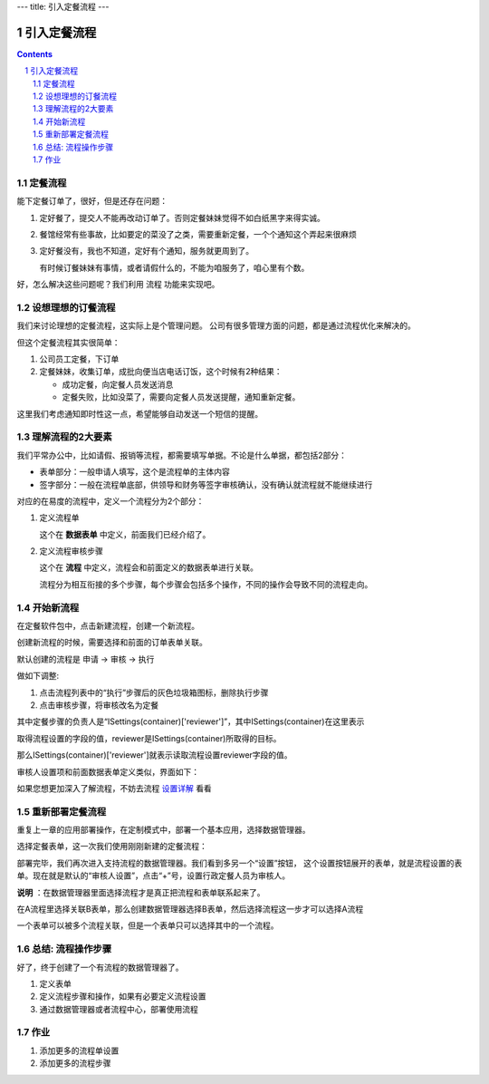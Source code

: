 ---
title: 引入定餐流程
---

==========================================
引入定餐流程
==========================================
.. sectnum::
.. contents::

定餐流程
-----------------
能下定餐订单了，很好，但是还存在问题：

1. 定好餐了，提交人不能再改动订单了。否则定餐妹妹觉得不如白纸黑字来得实诚。
2. 餐馆经常有些事故，比如要定的菜没了之类，需要重新定餐，一个个通知这个弄起来很麻烦
3. 定好餐没有，我也不知道，定好有个通知，服务就更周到了。

   有时候订餐妹妹有事情，或者请假什么的，不能为咱服务了，咱心里有个数。

好，怎么解决这些问题呢？我们利用 流程 功能来实现吧。

设想理想的订餐流程
--------------------
我们来讨论理想的定餐流程，这实际上是个管理问题。
公司有很多管理方面的问题，都是通过流程优化来解决的。

但这个定餐流程其实很简单：

1. 公司员工定餐，下订单
2. 定餐妹妹，收集订单，成批向便当店电话订饭，这个时候有2种结果：

   - 成功定餐，向定餐人员发送消息
   - 定餐失败，比如没菜了，需要向定餐人员发送提醒，通知重新定餐。

这里我们考虑通知即时性这一点，希望能够自动发送一个短信的提醒。

理解流程的2大要素
--------------------
我们平常办公中，比如请假、报销等流程，都需要填写单据。不论是什么单据，都包括2部分：

- 表单部分：一般申请人填写，这个是流程单的主体内容
- 签字部分：一般在流程单底部，供领导和财务等签字审核确认，没有确认就流程就不能继续进行

对应的在易度的流程中，定义一个流程分为2个部分：

1. 定义流程单

   这个在 **数据表单** 中定义，前面我们已经介绍了。

2. 定义流程审核步骤

   这个在 **流程** 中定义，流程会和前面定义的数据表单进行关联。

   流程分为相互衔接的多个步骤，每个步骤会包括多个操作，不同的操作会导致不同的流程走向。

开始新流程
-------------------------
在定餐软件包中，点击新建流程，创建一个新流程。

.. image:: img/flow-dingcan.png

创建新流程的时候，需要选择和前面的订单表单关联。

默认创建的流程是 申请 -> 审核 -> 执行

做如下调整:

1. 点击流程列表中的“执行”步骤后的灰色垃圾箱图标，删除执行步骤
2. 点击审核步骤，将审核改名为定餐

.. image:: img/flow-steps.jpeg

其中定餐步骤的负责人是“ISettings(container)['reviewer']”，其中ISettings(container)在这里表示

取得流程设置的字段的值，reviewer是ISettings(container)所取得的目标。

那么ISettings(container)['reviewer']就表示读取流程设置reviewer字段的值。

审核人设置项和前面数据表单定义类似，界面如下：

.. image:: img/flow-settings.png

如果您想更加深入了解流程，不妨去流程 设置详解_ 看看

.. _设置详解: ./settings.rst

重新部署定餐流程
--------------------------
重复上一章的应用部署操作，在定制模式中，部署一个基本应用，选择数据管理器。

选择定餐表单，这一次我们使用刚刚新建的定餐流程：

.. image:: img/deploy-flow.png

部署完毕，我们再次进入支持流程的数据管理器。我们看到多另一个“设置”按钮，
这个设置按钮展开的表单，就是流程设置的表单。现在就是默认的“审核人设置”，点击“+”号，设置行政定餐人员为审核人。

.. image:: img/spreadsheet-settings.png

**说明** ：在数据管理器里面选择流程才是真正把流程和表单联系起来了。

在A流程里选择关联B表单，那么创建数据管理器选择B表单，然后选择流程这一步才可以选择A流程

一个表单可以被多个流程关联，但是一个表单只可以选择其中的一个流程。


总结: 流程操作步骤
-------------------------------
好了，终于创建了一个有流程的数据管理器了。

1. 定义表单
2. 定义流程步骤和操作，如果有必要定义流程设置
3. 通过数据管理器或者流程中心，部署使用流程


作业
------------------
1. 添加更多的流程单设置
2. 添加更多的流程步骤

